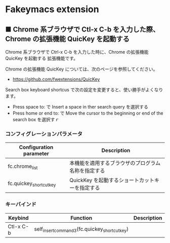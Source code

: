 #+STARTUP: showall indent

* Fakeymacs extension

** ■ Chrome 系ブラウザで Ctl-x C-b を入力した際、Chrome の拡張機能 QuicKey を起動する

Chrome 系ブラウザで Ctrl-x C-b を入力した時に、Chrome の拡張機能 QuicKey を起動する
拡張機能です。

Chrome の拡張機能 QuicKey については、次のページを参照してください。

- https://github.com/fwextensions/QuicKey

Search box keyboard shortcus で次の設定を変更すると、使い勝手がよくなります。

- Press space to: で Insert a space in ther search query を選択する
- Press home or end to: で Move the cursor to the beginning or end of the search box を選択すｒ

*** コンフィグレーションパラメータ

|-------------------------+----------------------------------------------------|
| Configuration parameter | Description                                        |
|-------------------------+----------------------------------------------------|
| fc.chrome_list          | 本機能を適用するブラウザのプログラム名称を指定する |
| fc.quickey_shortcut_key | QuickKey を起動するショートカットキーを指定する    |
|-------------------------+----------------------------------------------------|

*** キーバインド

|-----------+-----------------------------------------------+-------------|
| Keybind   | Function                                      | Description |
|-----------+-----------------------------------------------+-------------|
| Ctl-x C-b | self_insert_command3(fc.quickey_shortcut_key) |             |
|-----------+-----------------------------------------------+-------------|
